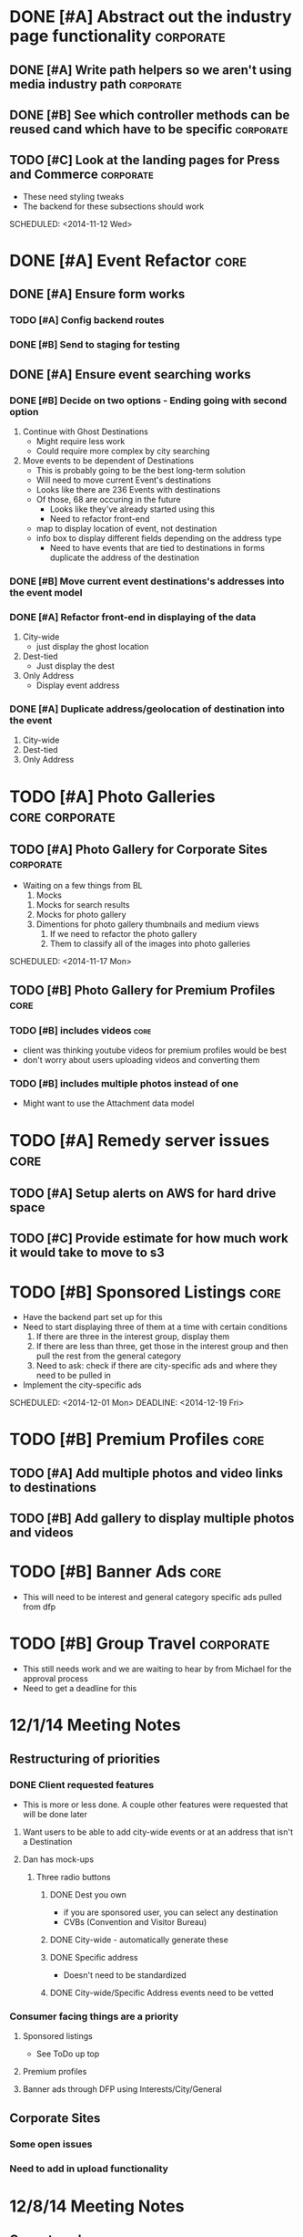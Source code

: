 
#+COLUMNS: %87ITEM %TODO %3PRIORITY %TAGS

* DONE [#A] Abstract out the industry page functionality	  :corporate:
  CLOSED: [2014-12-01 Mon 10:27]
** DONE [#A] Write path helpers so we aren't using media industry path :corporate:
   CLOSED: [2014-11-11 Tue 10:54] SCHEDULED: <2014-11-11 Tue>
** DONE [#B] See which controller methods can be reused cand which have to be specific :corporate:
   CLOSED: [2014-11-11 Tue 10:54] SCHEDULED: <2014-11-11 Tue>
** TODO [#C] Look at the landing pages for Press and Commerce	  :corporate:
   - These need styling tweaks
   - The backend for these subsections should work
   SCHEDULED: <2014-11-12 Wed>
* DONE [#A] Event Refactor					       :core:
  CLOSED: [2014-12-05 Fri 11:44]
** DONE [#A] Ensure form works
   CLOSED: [2014-12-05 Fri 11:43]
*** TODO [#A] Config backend routes
*** DONE [#B] Send to staging for testing
    CLOSED: [2014-12-04 Thu 13:26]
** DONE [#A] Ensure event searching works
   CLOSED: [2014-12-05 Fri 11:43]
*** DONE [#B] Decide on two options - Ending going with second option
    CLOSED: [2014-12-02 Tue 18:11]
    1. Continue with Ghost Destinations
       + Might require less work
       + Could require more complex by city searching
    2. Move events to be dependent of Destinations
       + This is probably going to be the best long-term solution
       + Will need to move current Event's destinations
	 - Looks like there are 236 Events with destinations
	 - Of those, 68 are occuring in the future
       + Looks like they've already started using this
       + Need to refactor front-end
	 - map to display location of event, not destination
	 - info box to display different fields depending on the address type
       + Need to have events that are tied to destinations in forms duplicate the address of the destination
*** DONE [#B] Move current event destinations's addresses into the event model
    CLOSED: [2014-12-04 Thu 13:26]
*** DONE [#A] Refactor front-end in displaying of the data
    CLOSED: [2014-12-04 Thu 13:26]
    1. City-wide
       - just display the ghost location
    2. Dest-tied
       - Just display the dest
    3. Only Address
       - Display event address
*** DONE [#A] Duplicate address/geolocation of destination into the event
    CLOSED: [2014-12-04 Thu 13:27]
    1. City-wide
    2. Dest-tied
    3. Only Address
* TODO [#A] Photo Galleries				     :core:corporate:
** TODO [#A] Photo Gallery for Corporate Sites			  :corporate:
   - Waiting on a few things from BL
     1) Mocks
	1) Mocks for search results
	2) Mocks for photo gallery
	3) Dimentions for photo gallery thumbnails and medium views
     2) If we need to refactor the photo gallery
     3) Them to classify all of the images into photo galleries
   SCHEDULED: <2014-11-17 Mon>
** TODO [#B] Photo Gallery for Premium Profiles			       :core:
   SCHEDULED: <2014-11-24 Mon>
*** TODO [#B] includes videos					       :core:
    - client was thinking youtube videos for premium profiles would be best
    - don't worry about users uploading videos and converting them
*** TODO [#B] includes multiple photos instead of one
    - Might want to use the Attachment data model
* TODO [#A] Remedy server issues				       :core:
  DEADLINE: <2014-11-19 Wed> SCHEDULED: <2014-11-12 Wed>
** TODO [#A] Setup alerts on AWS for hard drive space
   DEADLINE: <2014-11-12 Wed> SCHEDULED: <2014-11-12 Wed>
** TODO [#C] Provide estimate for how much work it would take to move to s3
   SCHEDULED: <2014-12-03 Wed>
* TODO [#B] Sponsored Listings					       :core:
  - Have the backend part set up for this
  - Need to start displaying three of them at a time with certain conditions
    1) If there are three in the interest group, display them
    2) If there are less than three, get those in the interest group and then pull the rest from the general category
    3) Need to ask: check if there are city-specific ads and where they need to be pulled in
  - Implement the city-specific ads
  SCHEDULED: <2014-12-01 Mon> DEADLINE: <2014-12-19 Fri>
* TODO [#B] Premium Profiles					       :core:
  SCHEDULED: <2014-12-04 Thu> DEADLINE: <2014-12-19 Fri>
** TODO [#A] Add multiple photos and video links to destinations
** TODO [#B] Add gallery to display multiple photos and videos
* TODO [#B] Banner Ads						       :core:
  - This will need to be interest and general category specific ads pulled from dfp
* TODO [#B] Group Travel					  :corporate:
  - This still needs work and we are waiting to hear by from Michael for the approval process
  - Need to get a deadline for this
* 12/1/14 Meeting Notes
** Restructuring of priorities
*** DONE Client requested features
    CLOSED: [2014-12-05 Fri 11:42]
    - This is more or less done.  A couple other features were requested that will be done later
**** Want users to be able to add city-wide events or at an address that isn't a Destination
**** Dan has mock-ups
***** Three radio buttons
****** DONE Dest you own
       CLOSED: [2014-12-05 Fri 11:42]
       - if you are sponsored user, you can select any destination
       - CVBs (Convention and Visitor Bureau)
****** DONE City-wide - automatically generate these
       CLOSED: [2014-12-05 Fri 11:42]
****** DONE Specific address
       CLOSED: [2014-12-05 Fri 11:42]
       - Doesn't need to be standardized
****** DONE City-wide/Specific Address events need to be vetted
       CLOSED: [2014-12-05 Fri 11:42]
*** Consumer facing things are a priority
**** Sponsored listings
     - See ToDo up top
**** Premium profiles
**** Banner ads through DFP using Interests/City/General 
** Corporate Sites
*** Some open issues
*** Need to add in upload functionality
* 12/8/14 Meeting Notes
** Group travel
*** Got feedback from the dude who is going to be running group travel
*** Was a mixture of a few different ways
    - Wanted himself to choose destinations
    - Wanted destinations to manage group travel tags
    - Once admin has marked a destination as group travel, the front end form is altered for the owner
*** Might need to add specific group travel description
    - Won't be a limit of 750 characters for group travel
*** Think about adding fields or having them add to description
    - Min/max tour length
    - Min/max group size
*** Some destinations that are only group travel
    - Add boolean for "group_travel_exclusive" field for core
*** Discuss group travel scope update after the first
** Corporate pages
   - Not working on Corporate pages until after the first
* 12/12/14 Meeting Notes
** Premium profiles are on track
** Group travel had pushed *us* back
